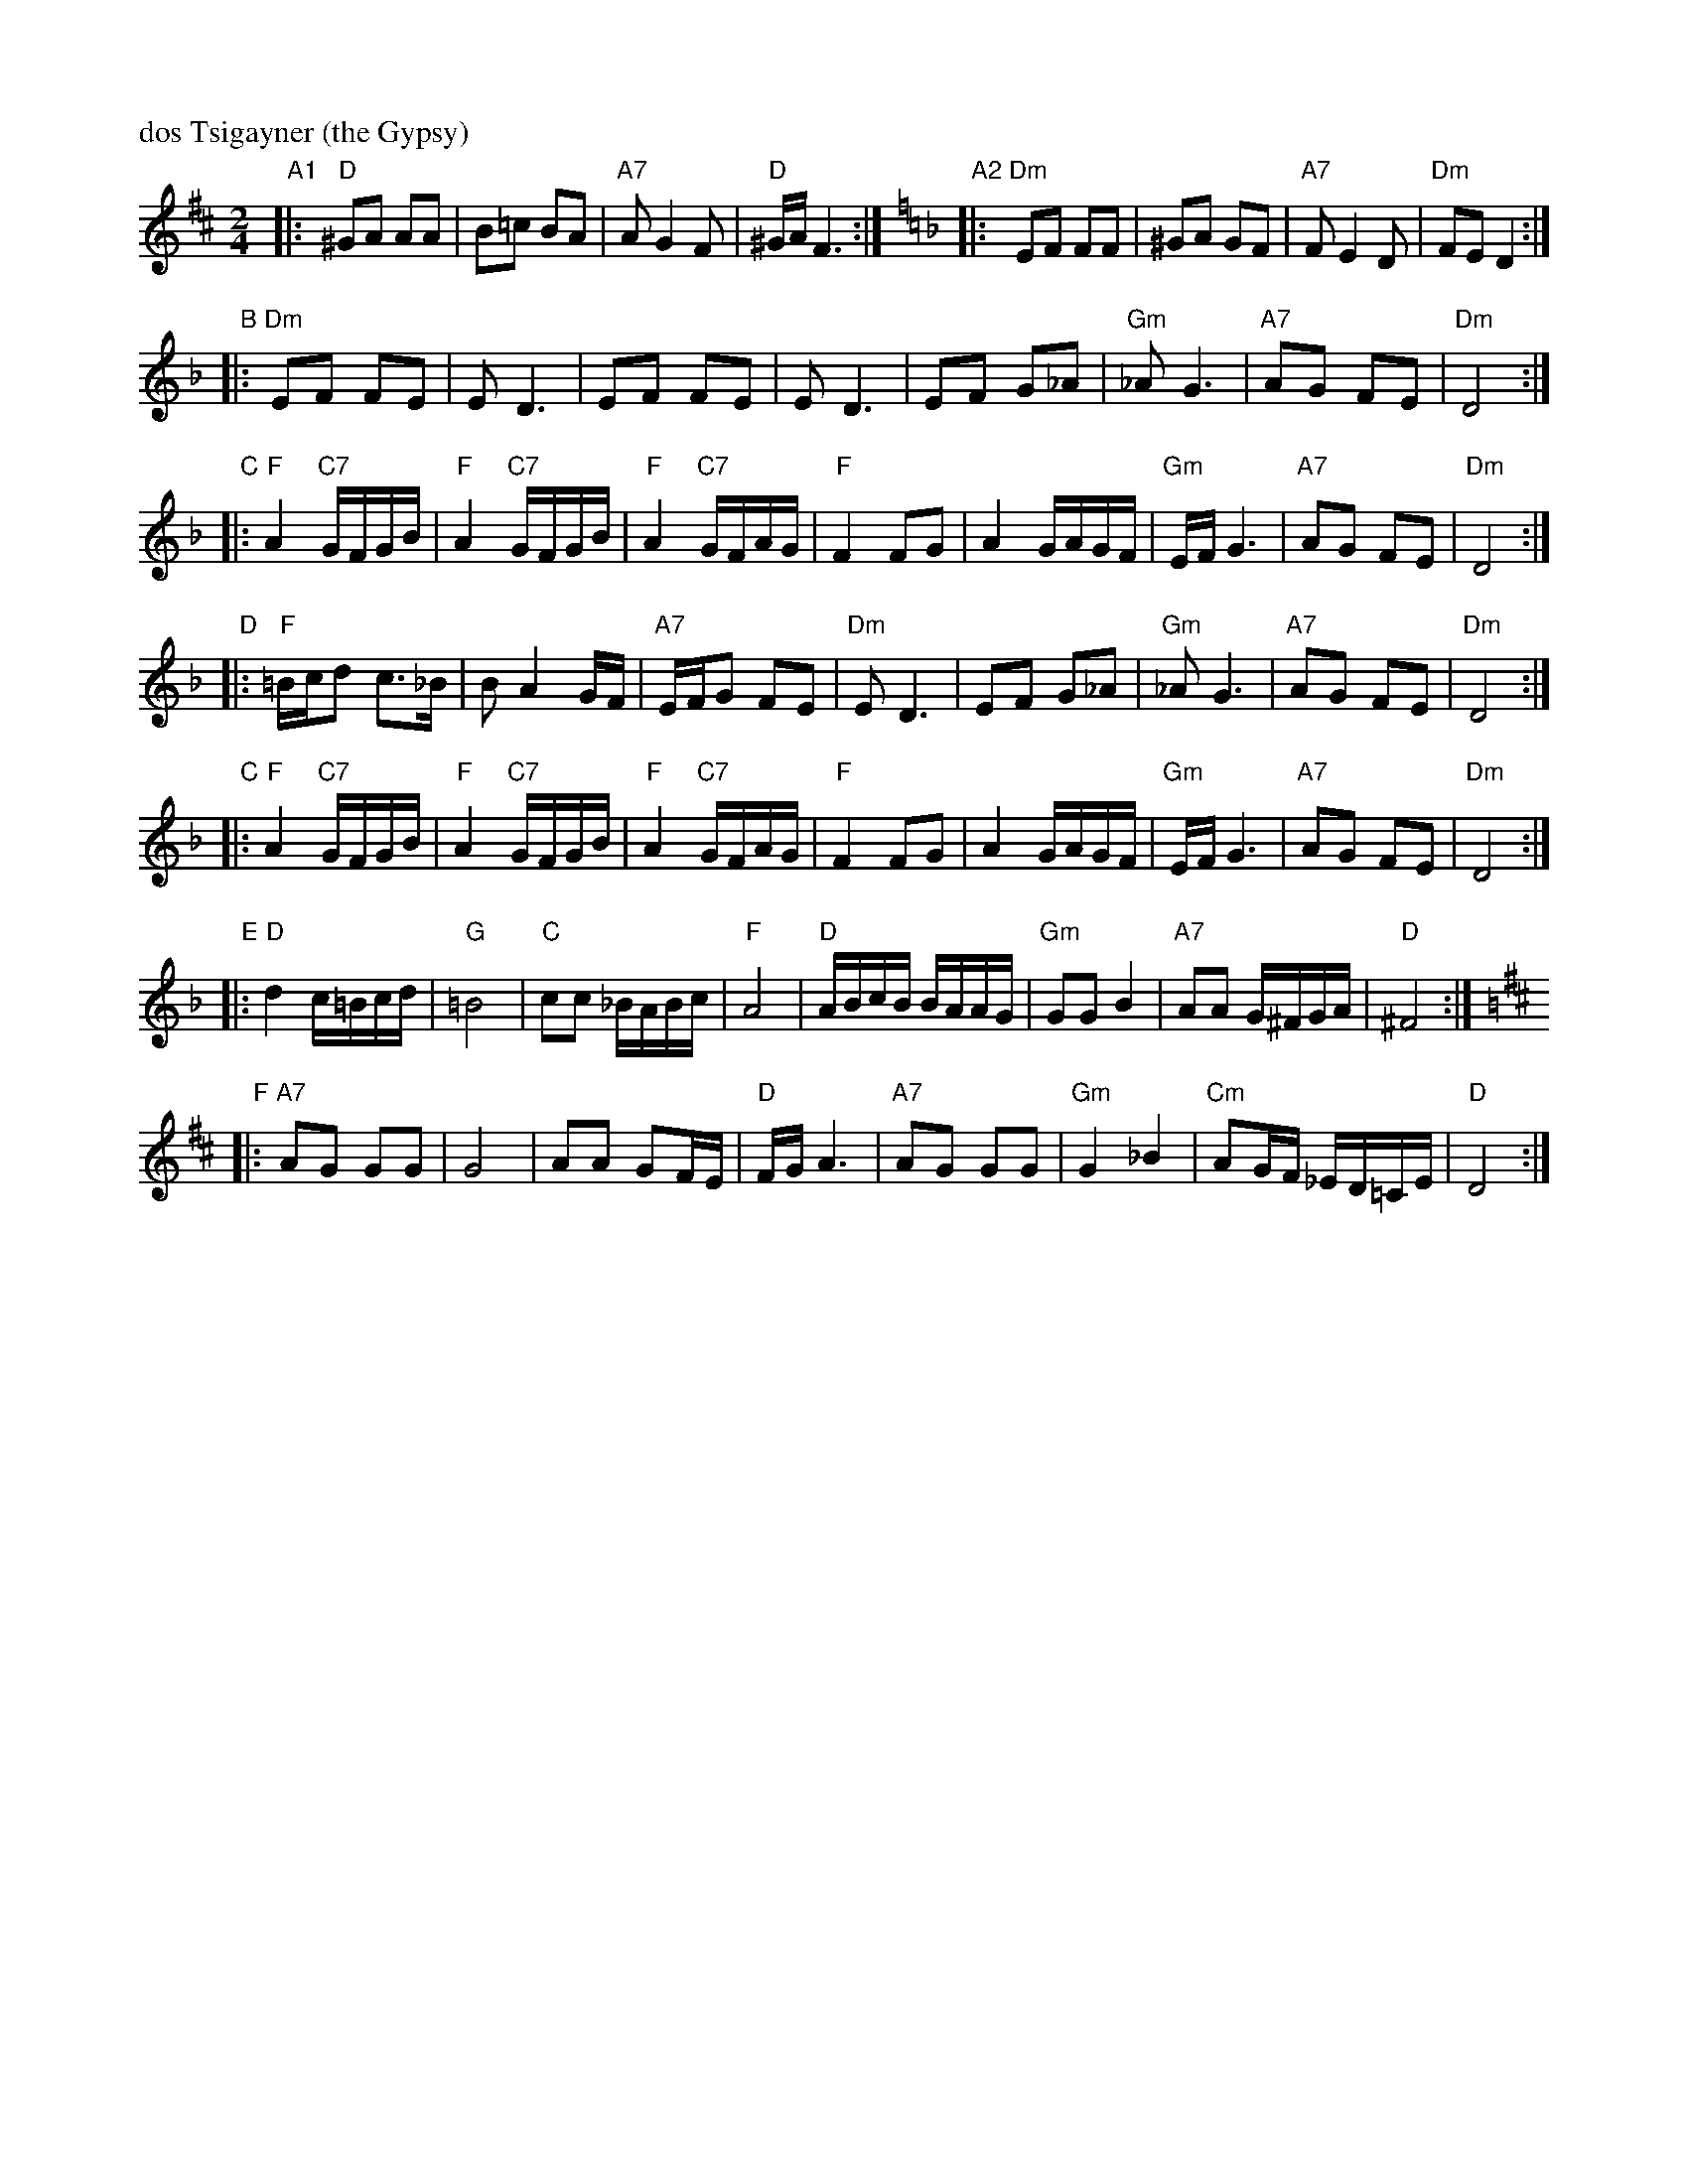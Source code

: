 X: 164
M: 2/4
L: 1/16
P: dos Tsigayner (the Gypsy)
K: D
"A1"|: "D"^G2A2 A2A2 | B2=c2 B2A2 | "A7"A2 G4 F2 | "D"^GA F6 :|[K:Dm] \
"A2"|: "Dm"E2F2 F2F2 | ^G2A2 G2F2 | "A7"F2 E4 D2 | "Dm"F2E2 D4 :|
"B"|: "Dm"E2F2 F2E2 | E2 D6 | E2F2 F2E2 | E2 D6 \
   |      E2F2 G2_A2 | "Gm"_A2 G6 | "A7"A2G2 F2E2 | "Dm"D8 :|
"C"|: "F"A4 "C7"GFGB | "F"A4 "C7"GFGB | "F"A4 "C7"GFAG | "F"F4 F2G2 \
   |      A4 GAGF | "Gm"EF G6 | "A7"A2G2 F2E2 | "Dm"D8 :|
"D"|: "F"=Bcd2 c3_B | B2 A4 GF | "A7"EFG2 F2E2 | "Dm"E2 D6 \
   |       E2F2 G2_A2 | "Gm"_A2 G6 | "A7"A2G2 F2E2 | "Dm"D8 :|
"C"|: "F"A4 "C7"GFGB | "F"A4 "C7"GFGB | "F"A4 "C7"GFAG | "F"F4 F2G2 \
   |      A4 GAGF | "Gm"EF G6 | "A7"A2G2 F2E2 | "Dm"D8 :|
"E"|: "D"d4 c=Bcd | "G"=B8 | "C"c2c2 _BABc | "F"A8 \
   |  "D"ABcB BAAG | "Gm"G2G2 B4 | "A7"A2A2 G^FGA | "D"^F8 :|
K: D
"F"|: "A7"A2G2 G2G2 | G8 | A2A2 G2FE | "D"FG A6 \
   |  "A7"A2G2 G2G2 | "Gm"G4 _B4 | "Cm"A2GF _ED=CE | "D"D8 :|
